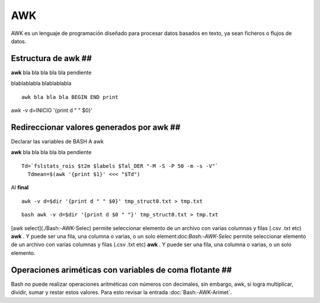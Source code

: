 AWK
===

AWK es un lenguaje de programación diseñado para procesar datos basados en texto, ya sean ficheros o flujos de datos.

Estructura de awk ##
-----------------------
**awk** bla bla bla bla bla pendiente

blablablabla blablablabla


::

    awk bla bla bla BEGIN END print
awk -v d=INICIO '{print d " " $0}'

Redireccionar valores generados por awk ##
-----------------------
Declarar las variables de BASH A awk


**awk** bla bla bla bla bla pendiente

::

   Td=`fslstats_rois $t2m $labels $Tal_DER "-M -S -P 50 -m -s -V"`
     Tdmean=$(awk '{print $1}' <<< "$Td")
Al **final**
::

   awk -v d=$dir '{print d " " $0}' tmp_struct0.txt > tmp.txt 
::

   bash awk -v d=$dir '{print d $0 " "}' tmp_struct0.txt > tmp.txt
[awk select](./Bash:-AWK-Selec) permite seleccionar elemento de un archivo con varias columnas y filas (.csv .txt etc) **awk** . Y puede ser una fila, una columna o varias, o un solo element:doc:`Bash:-AWK-Selec` permite seleccionar elemento de un archivo con varias columnas y filas (.csv .txt etc) **awk** . Y puede ser una fila, una columna o varias, o un solo elemento.

Operaciones ariméticas con variables de coma flotante  ##
-----------------------
Bash no puede realizar operaciones aritméticas con números con decimales, sin embargo, awk, si logra multiplicar, dividir, sumar y restar estos valores. Para esto revisar la entrada :doc:`Bash:-AWK-Arimet`.
